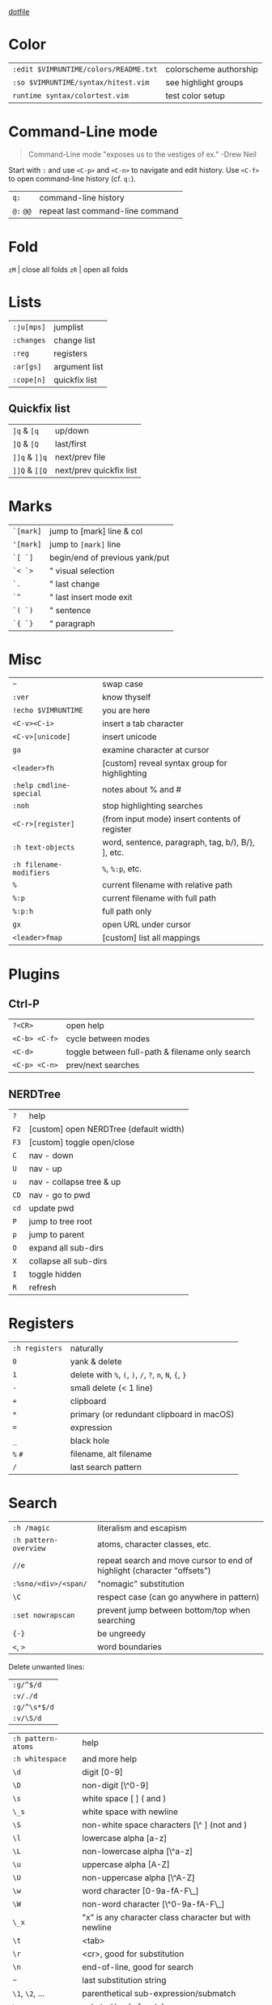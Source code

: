 #+OPTIONS: toc:nil -:nil H:6 ^:nil
#+EXCLUDE_TAGS: noexport
[[https://github.com/sunflowerseastar/dotfiles/blob/master/.vimrc][dotfile]]

* Color

| =:edit $VIMRUNTIME/colors/README.txt=   | colorscheme authorship   |
| =:so $VIMRUNTIME/syntax/hitest.vim=     | see highlight groups     |
| =runtime syntax/colortest.vim=          | test color setup         |

* Command-Line mode

#+BEGIN_QUOTE
Command-Line mode "exposes us to the vestiges of ex." -Drew Neil
#+END_QUOTE

Start with =:= and use =<C-p>= and =<C-n>= to navigate and edit history.
Use =<C-f>= to open command-line history (cf. =q:=).

| =q:=        | command-line history               |
| =@:= =@@=   | repeat last command-line command   |

* Fold

=zM= | close all folds =zR= | open all folds

* Lists

| =:ju[mps]=   | jumplist        |
| =:changes=   | change list     |
| =:reg=       | registers       |
| =:ar[gs]=    | argument list   |
| =:cope[n]=   | quickfix list   |

** Quickfix list

| =]q= & =[q=   | up/down                 |
| =]Q= & =[Q=   | last/first              |
| =]]q= & =]]q= | next/prev file          |
| =]]Q= & =[[Q= | next/prev quickfix list |

* Marks

| =`[mark]= | jump to [mark] line & col      |
| ='[mark]= | jump to =[mark]= line          |
| =`[ `]=   | begin/end of previous yank/put |
| =`< `>=   | " visual selection             |
| =`.=      | " last change                  |
| =`^=      | " last insert mode exit        |
| =`( `)=   | " sentence                     |
| =`{ `}=   | " paragraph                    |

* Misc

| =~=                       | swap case                                           |
| =:ver=                    | know thyself                                        |
| =!echo $VIMRUNTIME=       | you are here                                        |
| =<C-v><C-i>=              | insert a tab character                              |
| =<C-v>[unicode]=          | insert unicode                                      |
| =ga=                      | examine character at cursor                         |
| =<leader>fh=              | [custom] reveal syntax group for highlighting       |
| =:help cmdline-special=   | notes about % and #                                 |
| =:noh=                    | stop highlighting searches                          |
| =<C-r>[register]=         | (from input mode) insert contents of register       |
| =:h text-objects=         | word, sentence, paragraph, tag, b/), B/}, ], etc.   |
| =:h filename-modifiers=   | =%=, =%:p=, etc.                                    |
| =%=                       | current filename with relative path                 |
| =%:p=                     | current filename with full path                     |
| =%:p:h=                   | full path only                                      |
| =gx=                      | open URL under cursor                               |
| =<leader>fmap=            | [custom] list all mappings                          |
* Plugins
** Ctrl-P

| =?<CR>=         | open help                                         |
| =<C-b> <C-f>=   | cycle between modes                               |
| =<C-d>=         | toggle between full-path & filename only search   |
| =<C-p> <C-n>=   | prev/next searches                                |

** NERDTree

| =?=    | help                                     |
| =F2=   | [custom] open NERDTree (default width)   |
| =F3=   | [custom] toggle open/close               |
| =C=    | nav - down                               |
| =U=    | nav - up                                 |
| =u=    | nav - collapse tree & up                 |
| =CD=   | nav - go to pwd                          |
| =cd=   | update pwd                               |
| =P=    | jump to tree root                        |
| =p=    | jump to parent                           |
| =O=    | expand all sub-dirs                      |
| =X=    | collapse all sub-dirs                    |
| =I=    | toggle hidden                            |
| =R=    | refresh                                  |

* Registers

| =:h registers=   | naturally                                                 |
| =0=              | yank & delete                                             |
| =1=              | delete with =%=, =(=, =)=, =/=, =?=, =n=, =N=, ={=, =}=   |
| =-=              | small delete (< 1 line)                                   |
| =+=              | clipboard                                                 |
| =*=              | primary (or redundant clipboard in macOS)                 |
| ===              | expression                                                |
| =_=              | black hole                                                |
| =%= =#=          | filename, alt filename                                    |
| =/=              | last search pattern                                       |

* Search

| =:h /magic=             | literalism and escapism                                                   |
| =:h pattern-overview=   | atoms, character classes, etc.                                            |
| =//e=                   | repeat search and move cursor to end of highlight (character "offsets")   |
| =:%sno/<div>/<span/=    | "nomagic" substitution                                                    |
| =\C=                    | respect case (can go anywhere in pattern)                                 |
| =:set nowrapscan=       | prevent jump between bottom/top when searching                            |
| ={-}=                   | be ungreedy                                                               |
| =<=, =>=                | word boundaries                                                           |

Delete unwanted lines:

| =:g/^$/d=    |
| =:v/./d=     |
| =:g/^\s*$/d= |
| =:v/\S/d=    |

| =:h pattern-atoms= | help                                                  |
| =:h whitespace=    | and more help                                         |
| =\d=               | digit [0-9]                                           |
| =\D=               | non-digit [\^0-9]                                     |
| =\s=               | white space [ ] ( and )                               |
| =\_s=              | white space with newline                              |
| =\S=               | non-white space characters [\^ ] (not and )           |
| =\l=               | lowercase alpha [a-z]                                 |
| =\L=               | non-lowercase alpha [\^a-z]                           |
| =\u=               | uppercase alpha [A-Z]                                 |
| =\U=               | non-uppercase alpha [\^A-Z]                           |
| =\w=               | word character [0-9a-fA-F\_]                          |
| =\W=               | non-word character [\^0-9a-fA-F\_]                    |
| =\_x=              | "x" is any character class character but with newline |
| =\t=               | <tab>                                                 |
| =\r=               | <cr>, good for substitution                           |
| =\n=               | end-of-line, good for search                          |
| =~=                | last substitution string                              |
| =\1=, =\2=, ...    | parenthetical sub-expression/submatch                 |
| =\zs=, =ze=        | set start/end of match                                |

* Selection

Text object selection

`:h text-objects` `:h object-select`

| ~w~ / ~W~                                      | word / WORD |
| ~s~                                            | sentence    |
| ~p~                                            | paragraph   |
| ~[~ (...or ~]~), ~(~ (& ~b~), ~{~ (& ~B~), ~<~ | bracket     |
| ~t~                                            | tag         |
| ~"~, ~'~, ~`~                                  | quote       |

> Emacs: ~v i~ for ~evil-inner-*~

* Tabs & spaces

| =<leader>t?=                   | =:set ts? sts? sw?=                            |
| =<leader>t2=                   | =:set ts=2 sts=2 sw=2=                         |
| =<leader>t4=                   | =:set ts=4 sts=4 sw=4=                         |
| =tabstop (ts)=                 | How many columns a tab equals                  |
| =softtabstop (sts)=            | How many columns you get for inserting a tab   |
| =shiftwidth (sw)=              | # when shifting with angle brackets            |
| =expandtab/noexpandtab (et)=   | Expand tabs to become spaces                   |
| =retab=                        | Replace white-space with settings              |

To convert the full document's tabs to spaces, =:set expandtab= and then
=:retab!= (=!= includes "strings of only normal spaces" in the
conversion).

* Windows

| =:help ctrl-w=    | help                                         |
| =<C-w> ==         | equalize                                     |
| =<C-w> +/-=       | adjust height N                              |
| =<C-w> </>=       | adjust width N                               |
| =<C-w> ^=         | split with alternate                         |
| =<C-w> p=         | go to previous (last accessed) window        |
| =<C-w> s/v=       | split current window N lines/columns size    |
| =<C-w> W/w=       | go to N next/previous window (wrap around)   |
| =<C-w> _=         | "maximize" vertically                        |
| =<C-w> |=         | "maximize" horizontally                      |
| =<C-w> H/J/K/L=   | move window                                  |
| =<C-w> x=         | exchange with neighbor                       |
| =<C-w> r=         | rotate                                       |
| =<C-w> T=         | move current window to a new tab page        |
